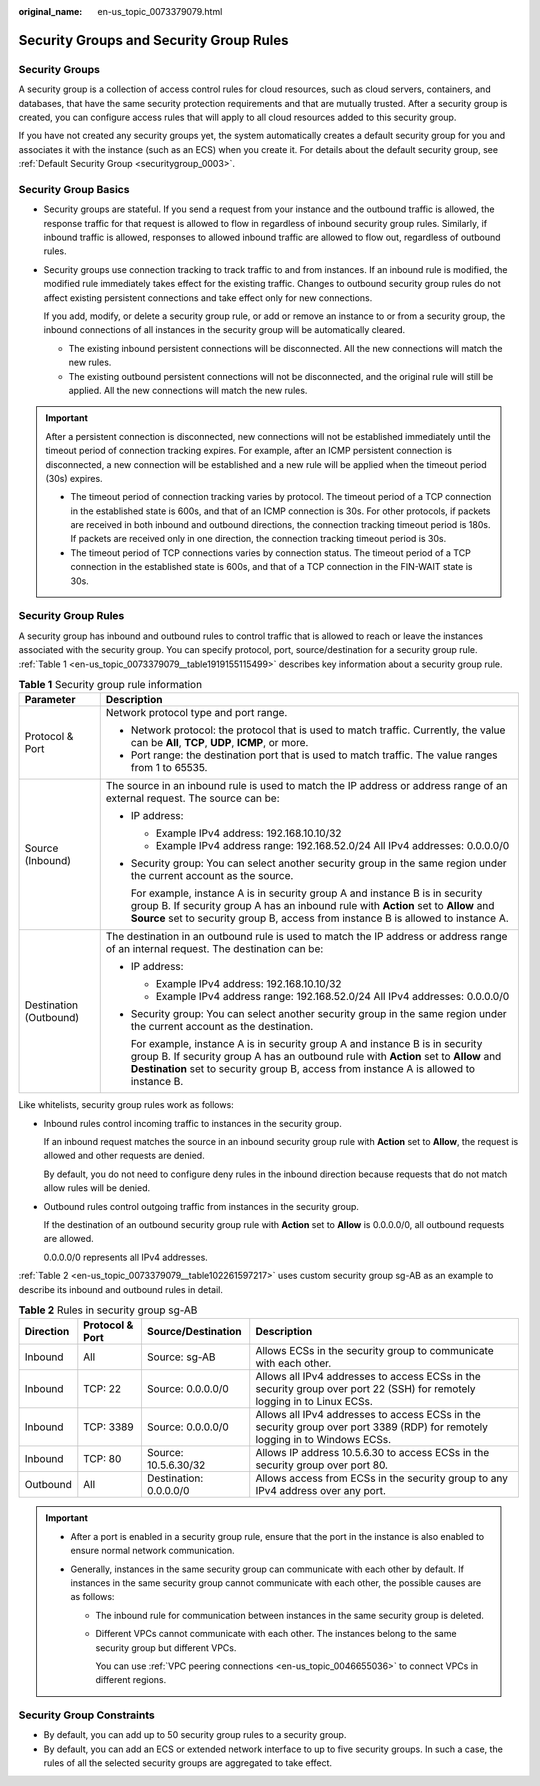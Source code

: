 :original_name: en-us_topic_0073379079.html

.. _en-us_topic_0073379079:

Security Groups and Security Group Rules
========================================

Security Groups
---------------

A security group is a collection of access control rules for cloud resources, such as cloud servers, containers, and databases, that have the same security protection requirements and that are mutually trusted. After a security group is created, you can configure access rules that will apply to all cloud resources added to this security group.

If you have not created any security groups yet, the system automatically creates a default security group for you and associates it with the instance (such as an ECS) when you create it. For details about the default security group, see :ref:`Default Security Group <securitygroup_0003>`.

Security Group Basics
---------------------

-  Security groups are stateful. If you send a request from your instance and the outbound traffic is allowed, the response traffic for that request is allowed to flow in regardless of inbound security group rules. Similarly, if inbound traffic is allowed, responses to allowed inbound traffic are allowed to flow out, regardless of outbound rules.

-  Security groups use connection tracking to track traffic to and from instances. If an inbound rule is modified, the modified rule immediately takes effect for the existing traffic. Changes to outbound security group rules do not affect existing persistent connections and take effect only for new connections.

   If you add, modify, or delete a security group rule, or add or remove an instance to or from a security group, the inbound connections of all instances in the security group will be automatically cleared.

   -  The existing inbound persistent connections will be disconnected. All the new connections will match the new rules.
   -  The existing outbound persistent connections will not be disconnected, and the original rule will still be applied. All the new connections will match the new rules.

.. important::

   After a persistent connection is disconnected, new connections will not be established immediately until the timeout period of connection tracking expires. For example, after an ICMP persistent connection is disconnected, a new connection will be established and a new rule will be applied when the timeout period (30s) expires.

   -  The timeout period of connection tracking varies by protocol. The timeout period of a TCP connection in the established state is 600s, and that of an ICMP connection is 30s. For other protocols, if packets are received in both inbound and outbound directions, the connection tracking timeout period is 180s. If packets are received only in one direction, the connection tracking timeout period is 30s.
   -  The timeout period of TCP connections varies by connection status. The timeout period of a TCP connection in the established state is 600s, and that of a TCP connection in the FIN-WAIT state is 30s.

Security Group Rules
--------------------

A security group has inbound and outbound rules to control traffic that is allowed to reach or leave the instances associated with the security group. You can specify protocol, port, source/destination for a security group rule. :ref:`Table 1 <en-us_topic_0073379079__table1919155115499>` describes key information about a security group rule.

.. _en-us_topic_0073379079__table1919155115499:

.. table:: **Table 1** Security group rule information

   +-----------------------------------+------------------------------------------------------------------------------------------------------------------------------------------------------------------------------------------------------------------------------------------------------------------+
   | Parameter                         | Description                                                                                                                                                                                                                                                      |
   +===================================+==================================================================================================================================================================================================================================================================+
   | Protocol & Port                   | Network protocol type and port range.                                                                                                                                                                                                                            |
   |                                   |                                                                                                                                                                                                                                                                  |
   |                                   | -  Network protocol: the protocol that is used to match traffic. Currently, the value can be **All**, **TCP**, **UDP**, **ICMP**, or more.                                                                                                                       |
   |                                   | -  Port range: the destination port that is used to match traffic. The value ranges from 1 to 65535.                                                                                                                                                             |
   +-----------------------------------+------------------------------------------------------------------------------------------------------------------------------------------------------------------------------------------------------------------------------------------------------------------+
   | Source (Inbound)                  | The source in an inbound rule is used to match the IP address or address range of an external request. The source can be:                                                                                                                                        |
   |                                   |                                                                                                                                                                                                                                                                  |
   |                                   | -  IP address:                                                                                                                                                                                                                                                   |
   |                                   |                                                                                                                                                                                                                                                                  |
   |                                   |    -  Example IPv4 address: 192.168.10.10/32                                                                                                                                                                                                                     |
   |                                   |    -  Example IPv4 address range: 192.168.52.0/24 All IPv4 addresses: 0.0.0.0/0                                                                                                                                                                                  |
   |                                   |                                                                                                                                                                                                                                                                  |
   |                                   | -  Security group: You can select another security group in the same region under the current account as the source.                                                                                                                                             |
   |                                   |                                                                                                                                                                                                                                                                  |
   |                                   |    For example, instance A is in security group A and instance B is in security group B. If security group A has an inbound rule with **Action** set to **Allow** and **Source** set to security group B, access from instance B is allowed to instance A.       |
   +-----------------------------------+------------------------------------------------------------------------------------------------------------------------------------------------------------------------------------------------------------------------------------------------------------------+
   | Destination (Outbound)            | The destination in an outbound rule is used to match the IP address or address range of an internal request. The destination can be:                                                                                                                             |
   |                                   |                                                                                                                                                                                                                                                                  |
   |                                   | -  IP address:                                                                                                                                                                                                                                                   |
   |                                   |                                                                                                                                                                                                                                                                  |
   |                                   |    -  Example IPv4 address: 192.168.10.10/32                                                                                                                                                                                                                     |
   |                                   |    -  Example IPv4 address range: 192.168.52.0/24 All IPv4 addresses: 0.0.0.0/0                                                                                                                                                                                  |
   |                                   |                                                                                                                                                                                                                                                                  |
   |                                   | -  Security group: You can select another security group in the same region under the current account as the destination.                                                                                                                                        |
   |                                   |                                                                                                                                                                                                                                                                  |
   |                                   |    For example, instance A is in security group A and instance B is in security group B. If security group A has an outbound rule with **Action** set to **Allow** and **Destination** set to security group B, access from instance A is allowed to instance B. |
   +-----------------------------------+------------------------------------------------------------------------------------------------------------------------------------------------------------------------------------------------------------------------------------------------------------------+

Like whitelists, security group rules work as follows:

-  Inbound rules control incoming traffic to instances in the security group.

   If an inbound request matches the source in an inbound security group rule with **Action** set to **Allow**, the request is allowed and other requests are denied.

   By default, you do not need to configure deny rules in the inbound direction because requests that do not match allow rules will be denied.

-  Outbound rules control outgoing traffic from instances in the security group.

   If the destination of an outbound security group rule with **Action** set to **Allow** is 0.0.0.0/0, all outbound requests are allowed.

   0.0.0.0/0 represents all IPv4 addresses.

:ref:`Table 2 <en-us_topic_0073379079__table102261597217>` uses custom security group sg-AB as an example to describe its inbound and outbound rules in detail.

.. _en-us_topic_0073379079__table102261597217:

.. table:: **Table 2** Rules in security group sg-AB

   +-----------+-----------------+------------------------+------------------------------------------------------------------------------------------------------------------------------+
   | Direction | Protocol & Port | Source/Destination     | Description                                                                                                                  |
   +===========+=================+========================+==============================================================================================================================+
   | Inbound   | All             | Source: sg-AB          | Allows ECSs in the security group to communicate with each other.                                                            |
   +-----------+-----------------+------------------------+------------------------------------------------------------------------------------------------------------------------------+
   | Inbound   | TCP: 22         | Source: 0.0.0.0/0      | Allows all IPv4 addresses to access ECSs in the security group over port 22 (SSH) for remotely logging in to Linux ECSs.     |
   +-----------+-----------------+------------------------+------------------------------------------------------------------------------------------------------------------------------+
   | Inbound   | TCP: 3389       | Source: 0.0.0.0/0      | Allows all IPv4 addresses to access ECSs in the security group over port 3389 (RDP) for remotely logging in to Windows ECSs. |
   +-----------+-----------------+------------------------+------------------------------------------------------------------------------------------------------------------------------+
   | Inbound   | TCP: 80         | Source: 10.5.6.30/32   | Allows IP address 10.5.6.30 to access ECSs in the security group over port 80.                                               |
   +-----------+-----------------+------------------------+------------------------------------------------------------------------------------------------------------------------------+
   | Outbound  | All             | Destination: 0.0.0.0/0 | Allows access from ECSs in the security group to any IPv4 address over any port.                                             |
   +-----------+-----------------+------------------------+------------------------------------------------------------------------------------------------------------------------------+

.. important::

   -  After a port is enabled in a security group rule, ensure that the port in the instance is also enabled to ensure normal network communication.
   -  Generally, instances in the same security group can communicate with each other by default. If instances in the same security group cannot communicate with each other, the possible causes are as follows:

      -  The inbound rule for communication between instances in the same security group is deleted.

      -  Different VPCs cannot communicate with each other. The instances belong to the same security group but different VPCs.

         You can use :ref:`VPC peering connections <en-us_topic_0046655036>` to connect VPCs in different regions.

Security Group Constraints
--------------------------

-  By default, you can add up to 50 security group rules to a security group.
-  By default, you can add an ECS or extended network interface to up to five security groups. In such a case, the rules of all the selected security groups are aggregated to take effect.
